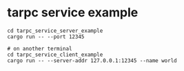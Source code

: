 * tarpc service example

#+begin_src shell
cd tarpc_service_server_example
cargo run -- --port 12345

# on another terminal
cd tarpc_service_client_example
cargo run -- --server-addr 127.0.0.1:12345 --name world

#+end_src
